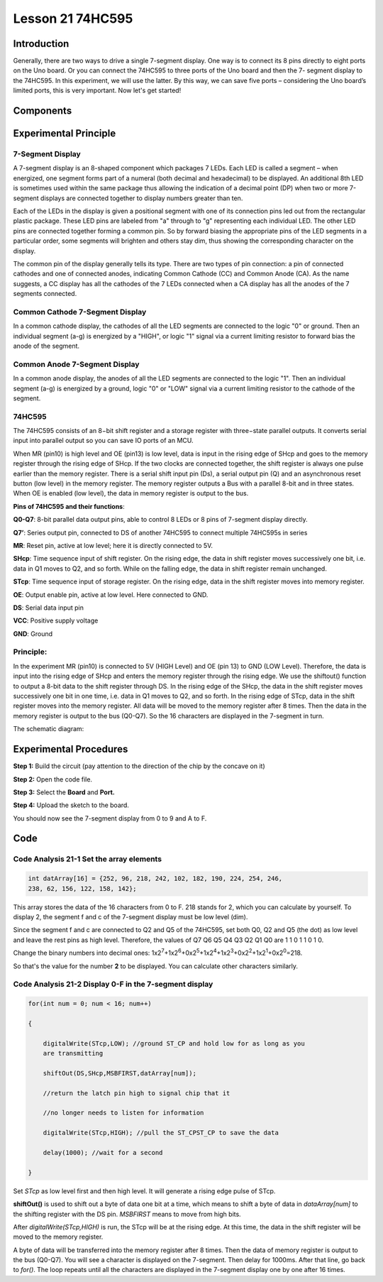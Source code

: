**Lesson 21 74HC595**
==========================

**Introduction**
------------------

Generally, there are two ways to drive a single 7-segment display. One
way is to connect its 8 pins directly to eight ports on the Uno board.
Or you can connect the 74HC595 to three ports of the Uno board and then
the 7- segment display to the 74HC595. In this experiment, we will use
the latter. By this way, we can save five ports – considering the Uno
board’s limited ports, this is very important. Now let's get started!

**Components**
-----------------

.. image:: media_arduino/image171.png
    :width: 800
    :align: center

.. image:: media_arduino/image202.png
    :width: 800
    :align: center

**Experimental Principle**
-----------------------------

**7-Segment Display**
^^^^^^^^^^^^^^^^^^^^^^^^

A 7-segment display is an 8-shaped component which packages 7 LEDs. Each
LED is called a segment – when energized, one segment forms part of a
numeral (both decimal and hexadecimal) to be displayed. An additional
8th LED is sometimes used within the same package thus allowing the
indication of a decimal point (DP) when two or more 7-segment displays
are connected together to display numbers greater than ten.

.. image:: media_arduino/image163.jpeg
    :width: 150
    :align: center

Each of the LEDs in the display is given a positional segment with one
of its connection pins led out from the rectangular plastic package.
These LED pins are labeled from "a" through to "g" representing each
individual LED. The other LED pins are connected together forming a
common pin. So by forward biasing the appropriate pins of the LED
segments in a particular order, some segments will brighten and others
stay dim, thus showing the corresponding character on the display.

The common pin of the display generally tells its type. There are two
types of pin connection: a pin of connected cathodes and one of
connected anodes, indicating Common Cathode (CC) and Common Anode (CA).
As the name suggests, a CC display has all the cathodes of the 7 LEDs
connected when a CA display has all the anodes of the 7 segments
connected.

**Common Cathode 7-Segment Display**
^^^^^^^^^^^^^^^^^^^^^^^^^^^^^^^^^^^^^^

In a common cathode display, the cathodes of all the LED segments are
connected to the logic "0" or ground. Then an individual segment (a-g)
is energized by a "HIGH", or logic "1" signal via a current limiting
resistor to forward bias the anode of the segment.

.. image:: media_arduino/image164.jpeg
    :width: 800
    :align: center

**Common Anode 7-Segment Display**
^^^^^^^^^^^^^^^^^^^^^^^^^^^^^^^^^^^^^

In a common anode display, the anodes of all the LED segments are
connected to the logic "1". Then an individual segment (a-g) is
energized by a ground, logic "0" or "LOW" signal via a current limiting
resistor to the cathode of the segment.

.. image:: media_arduino/image165.jpeg
    :width: 400
    :align: center

**74HC595**
^^^^^^^^^^^^^^^^^

The 74HC595 consists of an 8−bit shift register and a storage register
with three−state parallel outputs. It converts serial input into
parallel output so you can save IO ports of an MCU.

When MR (pin10) is high level and OE (pin13) is low level, data is input
in the rising edge of SHcp and goes to the memory register through the
rising edge of SHcp. If the two clocks are connected together, the shift
register is always one pulse earlier than the memory register. There is
a serial shift input pin (Ds), a serial output pin (Q) and an
asynchronous reset button (low level) in the memory register. The memory
register outputs a Bus with a parallel 8-bit and in three states. When
OE is enabled (low level), the data in memory register is output to the
bus.

.. image:: media_arduino/image166.png
    :width: 800
    :align: center

**Pins of 74HC595 and their functions**:

**Q0-Q7**: 8-bit parallel data output pins, able to control 8 LEDs or 8
pins of 7-segment display directly.

**Q7’**: Series output pin, connected to DS of another 74HC595 to
connect multiple 74HC595s in series

**MR**: Reset pin, active at low level; here it is directly connected to
5V.

**SHcp**: Time sequence input of shift register. On the rising edge, the
data in shift register moves successively one bit, i.e. data in Q1 moves
to Q2, and so forth. While on the falling edge, the data in shift
register remain unchanged.

**STcp**: Time sequence input of storage register. On the rising edge,
data in the shift register moves into memory register.

**OE**: Output enable pin, active at low level. Here connected to GND.

**DS**: Serial data input pin

**VCC**: Positive supply voltage

**GND**: Ground

**Principle:**
^^^^^^^^^^^^^^^^^

In the experiment MR (pin10) is connected to 5V (HIGH Level) and OE (pin
13) to GND (LOW Level). Therefore, the data is input into the rising
edge of SHcp and enters the memory register through the rising edge. We
use the shiftout() function to output a 8-bit data to the shift register
through DS. In the rising edge of the SHcp, the data in the shift
register moves successively one bit in one time, i.e. data in Q1 moves
to Q2, and so forth. In the rising edge of STcp, data in the shift
register moves into the memory register. All data will be moved to the
memory register after 8 times. Then the data in the memory register is
output to the bus (Q0-Q7). So the 16 characters are displayed in the
7-segment in turn.

The schematic diagram:

.. image:: media_arduino/image212.png
    :width: 800
    :align: center

**Experimental Procedures**
------------------------------

**Step 1:** Build the circuit (pay attention to the direction
of the chip by the concave on it)

.. image:: media_arduino/image203.png
    :align: center

**Step 2:** Open the code file.

**Step 3:** Select the **Board** and **Port.**

**Step 4:** Upload the sketch to the board.

You should now see the 7-segment display from 0 to 9 and A to F.

.. image:: media_arduino/image169.jpeg
    :width: 800
    :align: center

**Code**
--------------------

.. raw:: html

    <iframe src=https://create.arduino.cc/editor/sunfounder01/42eb9580-b03f-45ae-87e0-c447d20170a8/preview?embed style="height:510px;width:100%;margin:10px 0" frameborder=0></iframe>

**Code Analysis** **21-1** **Set the array elements**
^^^^^^^^^^^^^^^^^^^^^^^^^^^^^^^^^^^^^^^^^^^^^^^^^^^^^^^^^

.. code-block:: arduino

    int datArray[16] = {252, 96, 218, 242, 102, 182, 190, 224, 254, 246,
    238, 62, 156, 122, 158, 142};

This array stores the data of the 16 characters from 0 to F. 218 stands
for 2, which you can calculate by yourself. To display 2, the segment f
and c of the 7-segment display must be low level (dim).

Since the segment f and c are connected to Q2 and Q5 of the 74HC595, set
both Q0, Q2 and Q5 (the dot) as low level and leave the rest pins as
high level. Therefore, the values of Q7 Q6 Q5 Q4 Q3 Q2 Q1 Q0 are 1 1 0 1
1 0 1 0.

Change the binary numbers into decimal ones:
1x2\ :sup:`7`\ +1x2\ :sup:`6`\ +0x2\ :sup:`5`\ +1x2\ :sup:`4`\ +1x2\ :sup:`3`\ +0x2\ :sup:`2`\ +1x2\ :sup:`1`\ +0x2\ :sup:`0`\ =218.

.. image:: media_arduino/image170.jpeg
    :width: 150
    :align: center

So that's the value for the number **2** to be displayed. You can
calculate other characters similarly.

**Code Analysis** **21-2** **Display 0-F in the 7-segment display**
^^^^^^^^^^^^^^^^^^^^^^^^^^^^^^^^^^^^^^^^^^^^^^^^^^^^^^^^^^^^^^^^^^^^

.. code-block:: arduino

    for(int num = 0; num < 16; num++)

    {

        digitalWrite(STcp,LOW); //ground ST_CP and hold low for as long as you
        are transmitting

        shiftOut(DS,SHcp,MSBFIRST,datArray[num]);

        //return the latch pin high to signal chip that it

        //no longer needs to listen for information

        digitalWrite(STcp,HIGH); //pull the ST_CPST_CP to save the data

        delay(1000); //wait for a second

    }

Set *STcp* as low level first and then high level. It will generate a
rising edge pulse of STcp.

**shiftOut()** is used to shift out a byte of data one bit at a time,
which means to shift a byte of data in *dataArray[num]* to the shifting
register with the DS pin. *MSBFIRST* means to move from high bits.

After *digitalWrite(STcp,HIGH)* is run, the STcp will be at the rising
edge. At this time, the data in the shift register will be moved to the
memory register.

A byte of data will be transferred into the memory register after 8
times. Then the data of memory register is output to the bus (Q0-Q7).
You will see a character is displayed on the 7-segment. Then delay for
1000ms. After that line, go back to *for()*. The loop repeats until all
the characters are displayed in the 7-segment display one by one after
16 times.
